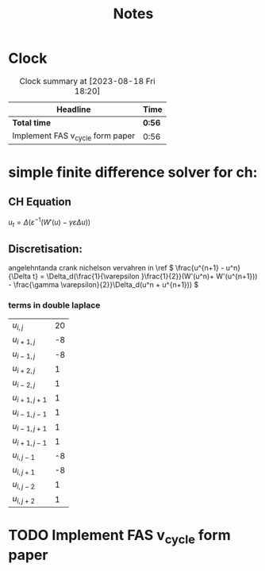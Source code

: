 #+title: Notes
* Clock
#+BEGIN: clocktable :scope file :maxlevel 2
#+CAPTION: Clock summary at [2023-08-18 Fri 18:20]
| Headline                         | Time   |
|----------------------------------+--------|
| *Total time*                     | *0:56* |
|----------------------------------+--------|
| Implement FAS v_cycle form paper | 0:56   |
#+END:

* simple finite difference solver for ch:
** CH Equation
\(u_t = \Delta (\varepsilon^{-1}(W'(u) - \gamma\varepsilon\Delta u)) \)
** Discretisation:
angelehntanda crank nichelson vervahren in \ref
\( \frac{u^{n+1} - u^n}{\Delta t} = \Delta_d(\frac{1}{\varepsilon }\frac{1}{2}}(W'(u^n)+ W'(u^{n+1})) - \frac{\gamma \varepsilon}{2}}\Delta_d(u^n + u^{n+1})) \)
\begin{align*}
      \Delta_d u   &= \frac{1}{h^2}(u_{i+1,j} - u_{i,j} - u_{i,j} + i_{i-1,j} + u_{i,j+1} - u_{i,j} - u_{i,j} + j_{ij-1}\\
                &= \frac{1}{h^2}(u_{i+1,j} + u_{i-1,j} + u_{i,j+1} + u_{i,j-1} - 4u_{i,j})
\end{align*}
\begin{align*}
\Delta_d\Delta _du&= \frac{1}{h^2}((u_{i+2,j} + u_{i,j} + u_{i+1,j+1} + u_{i+1,j-1} - 4u_{i+1,j})\\
        &+(u_{i,j} + u_{i-2,j} + u_{i-1,j+1} + u_{i-1,j-1} - 4u_{i-1,j}))  \\
        &+(u_{i+1,j+1} + u_{i-1,j+1} + u_{i,j+2} + u_{i,j} - 4u_{i,j+1})) \\
        &+(u_{i+1,j-1} + u_{i-1,j-1} + u_{i,j} + u_{i,j-2} - 4u_{i,j-1})) \\
        &-4(u_{i+1,j} + u_{i-1,j} + u_{i,j+1} + u_{i,j-1} - 4u_{i,j})
\end{align*}
\begin{align*}
\Delta_d\Delta _du&= \frac{1}{h^2}((u_{i+2,j} + u_{i,j} + u_{i+1,j+1} + u_{i+1,j-1} - 4u_{i+1,j})\\
        &+(u_{i,j} + u_{i-2,j} + u_{i-1,j+1} + u_{i-1,j-1} - 4u_{i-1,j}))  \\
        &+(u_{i+1,j+1} + u_{i-1,j+1} + u_{i,j+2} + u_{i,j} - 4u_{i,j+1})) \\
        &+(u_{i+1,j-1} + u_{i-1,j-1} + u_{i,j} + u_{i,j-2} - 4u_{i,j-1})) \\
        &-(4u_{i+1,j} + 4u_{i-1,j} + 4u_{i,j+1} + 4u_{i,j-1} - 16u_{i,j}) \\
        &=
\end{align*}

*** terms in double laplace

| \( u_{i,j} \)     | 20 |
| \( u_{i+1,j} \)   | -8 |
| \( u_{i-1,j} \)   | -8 |
| \( u_{i+2,j} \)   |  1 |
| \( u_{i-2,j} \)   |  1 |
| \( u_{i+1,j+1} \) |  1 |
| \( u_{i-1,j-1} \) |  1 |
| \( u_{i-1,j+1} \) |  1 |
| \( u_{i+1,j-1} \) |  1 |
| \( u_{i,j-1} \)   | -8 |
| \( u_{i,j+1} \)   | -8 |
| \( u_{i,j-2} \)   |  1 |
| \( u_{i,j+2} \)   |  1 |


* TODO Implement FAS v_cycle form paper
:LOGBOOK:
CLOCK: [2023-08-18 Fri 18:07]--[2023-08-18 Fri 18:20] =>  0:13
CLOCK: [2023-08-18 Fri 17:26]--[2023-08-18 Fri 17:37] =>  0:11
CLOCK: [2023-08-18 Fri 16:51]--[2023-08-18 Fri 17:23] =>  0:32
:END:
